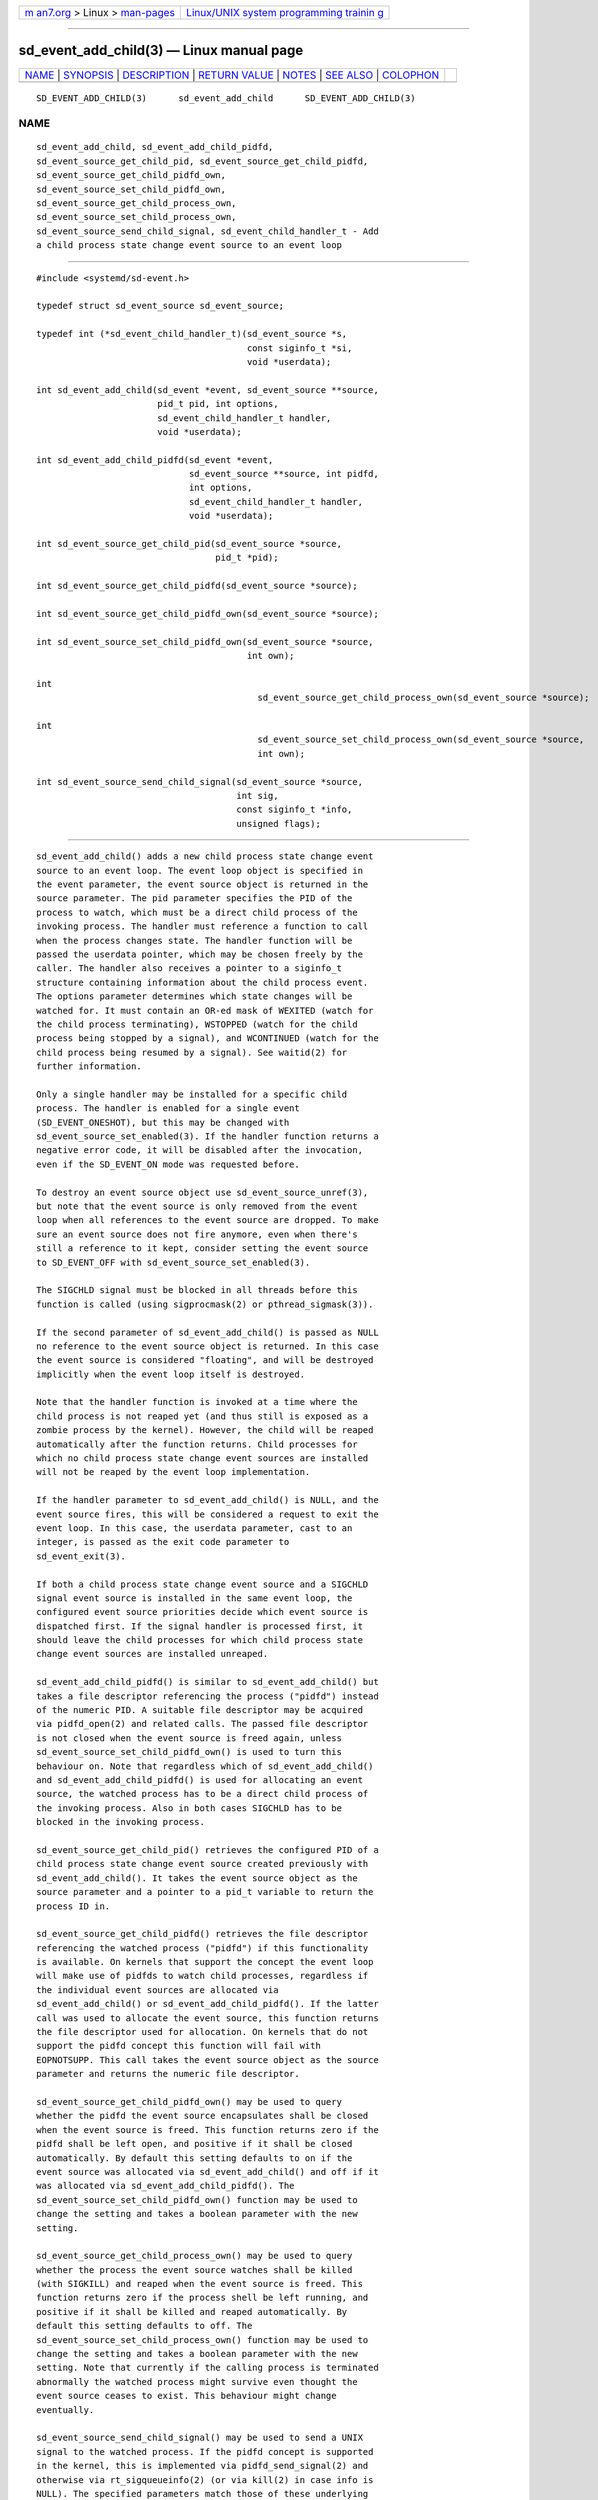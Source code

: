 .. container:: page-top

.. container:: nav-bar

   +----------------------------------+----------------------------------+
   | `m                               | `Linux/UNIX system programming   |
   | an7.org <../../../index.html>`__ | trainin                          |
   | > Linux >                        | g <http://man7.org/training/>`__ |
   | `man-pages <../index.html>`__    |                                  |
   +----------------------------------+----------------------------------+

--------------

sd_event_add_child(3) — Linux manual page
=========================================

+-----------------------------------+-----------------------------------+
| `NAME <#NAME>`__ \|               |                                   |
| `SYNOPSIS <#SYNOPSIS>`__ \|       |                                   |
| `DESCRIPTION <#DESCRIPTION>`__ \| |                                   |
| `RETURN VALUE <#RETURN_VALUE>`__  |                                   |
| \| `NOTES <#NOTES>`__ \|          |                                   |
| `SEE ALSO <#SEE_ALSO>`__ \|       |                                   |
| `COLOPHON <#COLOPHON>`__          |                                   |
+-----------------------------------+-----------------------------------+
| .. container:: man-search-box     |                                   |
+-----------------------------------+-----------------------------------+

::

   SD_EVENT_ADD_CHILD(3)      sd_event_add_child      SD_EVENT_ADD_CHILD(3)

NAME
-------------------------------------------------

::

          sd_event_add_child, sd_event_add_child_pidfd,
          sd_event_source_get_child_pid, sd_event_source_get_child_pidfd,
          sd_event_source_get_child_pidfd_own,
          sd_event_source_set_child_pidfd_own,
          sd_event_source_get_child_process_own,
          sd_event_source_set_child_process_own,
          sd_event_source_send_child_signal, sd_event_child_handler_t - Add
          a child process state change event source to an event loop


---------------------------------------------------------

::

          #include <systemd/sd-event.h>

          typedef struct sd_event_source sd_event_source;

          typedef int (*sd_event_child_handler_t)(sd_event_source *s,
                                                  const siginfo_t *si,
                                                  void *userdata);

          int sd_event_add_child(sd_event *event, sd_event_source **source,
                                 pid_t pid, int options,
                                 sd_event_child_handler_t handler,
                                 void *userdata);

          int sd_event_add_child_pidfd(sd_event *event,
                                       sd_event_source **source, int pidfd,
                                       int options,
                                       sd_event_child_handler_t handler,
                                       void *userdata);

          int sd_event_source_get_child_pid(sd_event_source *source,
                                            pid_t *pid);

          int sd_event_source_get_child_pidfd(sd_event_source *source);

          int sd_event_source_get_child_pidfd_own(sd_event_source *source);

          int sd_event_source_set_child_pidfd_own(sd_event_source *source,
                                                  int own);

          int
                                                    sd_event_source_get_child_process_own(sd_event_source *source);

          int
                                                    sd_event_source_set_child_process_own(sd_event_source *source,
                                                    int own);

          int sd_event_source_send_child_signal(sd_event_source *source,
                                                int sig,
                                                const siginfo_t *info,
                                                unsigned flags);


---------------------------------------------------------------

::

          sd_event_add_child() adds a new child process state change event
          source to an event loop. The event loop object is specified in
          the event parameter, the event source object is returned in the
          source parameter. The pid parameter specifies the PID of the
          process to watch, which must be a direct child process of the
          invoking process. The handler must reference a function to call
          when the process changes state. The handler function will be
          passed the userdata pointer, which may be chosen freely by the
          caller. The handler also receives a pointer to a siginfo_t
          structure containing information about the child process event.
          The options parameter determines which state changes will be
          watched for. It must contain an OR-ed mask of WEXITED (watch for
          the child process terminating), WSTOPPED (watch for the child
          process being stopped by a signal), and WCONTINUED (watch for the
          child process being resumed by a signal). See waitid(2) for
          further information.

          Only a single handler may be installed for a specific child
          process. The handler is enabled for a single event
          (SD_EVENT_ONESHOT), but this may be changed with
          sd_event_source_set_enabled(3). If the handler function returns a
          negative error code, it will be disabled after the invocation,
          even if the SD_EVENT_ON mode was requested before.

          To destroy an event source object use sd_event_source_unref(3),
          but note that the event source is only removed from the event
          loop when all references to the event source are dropped. To make
          sure an event source does not fire anymore, even when there's
          still a reference to it kept, consider setting the event source
          to SD_EVENT_OFF with sd_event_source_set_enabled(3).

          The SIGCHLD signal must be blocked in all threads before this
          function is called (using sigprocmask(2) or pthread_sigmask(3)).

          If the second parameter of sd_event_add_child() is passed as NULL
          no reference to the event source object is returned. In this case
          the event source is considered "floating", and will be destroyed
          implicitly when the event loop itself is destroyed.

          Note that the handler function is invoked at a time where the
          child process is not reaped yet (and thus still is exposed as a
          zombie process by the kernel). However, the child will be reaped
          automatically after the function returns. Child processes for
          which no child process state change event sources are installed
          will not be reaped by the event loop implementation.

          If the handler parameter to sd_event_add_child() is NULL, and the
          event source fires, this will be considered a request to exit the
          event loop. In this case, the userdata parameter, cast to an
          integer, is passed as the exit code parameter to
          sd_event_exit(3).

          If both a child process state change event source and a SIGCHLD
          signal event source is installed in the same event loop, the
          configured event source priorities decide which event source is
          dispatched first. If the signal handler is processed first, it
          should leave the child processes for which child process state
          change event sources are installed unreaped.

          sd_event_add_child_pidfd() is similar to sd_event_add_child() but
          takes a file descriptor referencing the process ("pidfd") instead
          of the numeric PID. A suitable file descriptor may be acquired
          via pidfd_open(2) and related calls. The passed file descriptor
          is not closed when the event source is freed again, unless
          sd_event_source_set_child_pidfd_own() is used to turn this
          behaviour on. Note that regardless which of sd_event_add_child()
          and sd_event_add_child_pidfd() is used for allocating an event
          source, the watched process has to be a direct child process of
          the invoking process. Also in both cases SIGCHLD has to be
          blocked in the invoking process.

          sd_event_source_get_child_pid() retrieves the configured PID of a
          child process state change event source created previously with
          sd_event_add_child(). It takes the event source object as the
          source parameter and a pointer to a pid_t variable to return the
          process ID in.

          sd_event_source_get_child_pidfd() retrieves the file descriptor
          referencing the watched process ("pidfd") if this functionality
          is available. On kernels that support the concept the event loop
          will make use of pidfds to watch child processes, regardless if
          the individual event sources are allocated via
          sd_event_add_child() or sd_event_add_child_pidfd(). If the latter
          call was used to allocate the event source, this function returns
          the file descriptor used for allocation. On kernels that do not
          support the pidfd concept this function will fail with
          EOPNOTSUPP. This call takes the event source object as the source
          parameter and returns the numeric file descriptor.

          sd_event_source_get_child_pidfd_own() may be used to query
          whether the pidfd the event source encapsulates shall be closed
          when the event source is freed. This function returns zero if the
          pidfd shall be left open, and positive if it shall be closed
          automatically. By default this setting defaults to on if the
          event source was allocated via sd_event_add_child() and off if it
          was allocated via sd_event_add_child_pidfd(). The
          sd_event_source_set_child_pidfd_own() function may be used to
          change the setting and takes a boolean parameter with the new
          setting.

          sd_event_source_get_child_process_own() may be used to query
          whether the process the event source watches shall be killed
          (with SIGKILL) and reaped when the event source is freed. This
          function returns zero if the process shell be left running, and
          positive if it shall be killed and reaped automatically. By
          default this setting defaults to off. The
          sd_event_source_set_child_process_own() function may be used to
          change the setting and takes a boolean parameter with the new
          setting. Note that currently if the calling process is terminated
          abnormally the watched process might survive even thought the
          event source ceases to exist. This behaviour might change
          eventually.

          sd_event_source_send_child_signal() may be used to send a UNIX
          signal to the watched process. If the pidfd concept is supported
          in the kernel, this is implemented via pidfd_send_signal(2) and
          otherwise via rt_sigqueueinfo(2) (or via kill(2) in case info is
          NULL). The specified parameters match those of these underlying
          system calls, except that the info is never modified (and is thus
          declared constant). Like for the underlying system calls, the
          flags parameter currently must be zero.


-----------------------------------------------------------------

::

          On success, these functions return 0 or a positive integer. On
          failure, they return a negative errno-style error code.

      Errors
          Returned errors may indicate the following problems:

          -ENOMEM
              Not enough memory to allocate an object.

          -EINVAL
              An invalid argument has been passed. This includes specifying
              an empty mask in options or a mask which contains values
              different than a combination of WEXITED, WSTOPPED, and
              WCONTINUED.

          -EBUSY
              A handler is already installed for this child process, or
              SIGCHLD is not blocked.

          -ESTALE
              The event loop is already terminated.

          -ECHILD
              The event loop has been created in a different process.

          -EDOM
              The passed event source is not a child process event source.

          -EOPNOTSUPP
              A pidfd was requested but the kernel does not support this
              concept.


---------------------------------------------------

::

          These APIs are implemented as a shared library, which can be
          compiled and linked to with the libsystemd pkg-config(1) file.


---------------------------------------------------------

::

          systemd(1), sd-event(3), sd_event_new(3), sd_event_now(3),
          sd_event_add_io(3), sd_event_add_time(3), sd_event_add_signal(3),
          sd_event_add_inotify(3), sd_event_add_defer(3),
          sd_event_source_set_enabled(3), sd_event_source_set_priority(3),
          sd_event_source_set_userdata(3),
          sd_event_source_set_description(3),
          sd_event_source_set_floating(3), waitid(2), sigprocmask(2),
          pthread_sigmask(3), pidfd_open(2), pidfd_send_signal(2),
          rt_sigqueueinfo(2), kill(2)

COLOPHON
---------------------------------------------------------

::

          This page is part of the systemd (systemd system and service
          manager) project.  Information about the project can be found at
          ⟨http://www.freedesktop.org/wiki/Software/systemd⟩.  If you have
          a bug report for this manual page, see
          ⟨http://www.freedesktop.org/wiki/Software/systemd/#bugreports⟩.
          This page was obtained from the project's upstream Git repository
          ⟨https://github.com/systemd/systemd.git⟩ on 2021-08-27.  (At that
          time, the date of the most recent commit that was found in the
          repository was 2021-08-27.)  If you discover any rendering
          problems in this HTML version of the page, or you believe there
          is a better or more up-to-date source for the page, or you have
          corrections or improvements to the information in this COLOPHON
          (which is not part of the original manual page), send a mail to
          man-pages@man7.org

   systemd 249                                        SD_EVENT_ADD_CHILD(3)

--------------

Pages that refer to this page:
`sd-event(3) <../man3/sd-event.3.html>`__, 
`sd_event_add_defer(3) <../man3/sd_event_add_defer.3.html>`__, 
`sd_event_add_inotify(3) <../man3/sd_event_add_inotify.3.html>`__, 
`sd_event_add_io(3) <../man3/sd_event_add_io.3.html>`__, 
`sd_event_add_signal(3) <../man3/sd_event_add_signal.3.html>`__, 
`sd_event_add_time(3) <../man3/sd_event_add_time.3.html>`__, 
`sd_event_new(3) <../man3/sd_event_new.3.html>`__, 
`sd_event_run(3) <../man3/sd_event_run.3.html>`__, 
`sd_event_set_watchdog(3) <../man3/sd_event_set_watchdog.3.html>`__, 
`sd_event_source_get_event(3) <../man3/sd_event_source_get_event.3.html>`__, 
`sd_event_source_get_pending(3) <../man3/sd_event_source_get_pending.3.html>`__, 
`sd_event_source_set_description(3) <../man3/sd_event_source_set_description.3.html>`__, 
`sd_event_source_set_destroy_callback(3) <../man3/sd_event_source_set_destroy_callback.3.html>`__, 
`sd_event_source_set_enabled(3) <../man3/sd_event_source_set_enabled.3.html>`__, 
`sd_event_source_set_exit_on_failure(3) <../man3/sd_event_source_set_exit_on_failure.3.html>`__, 
`sd_event_source_set_floating(3) <../man3/sd_event_source_set_floating.3.html>`__, 
`sd_event_source_set_prepare(3) <../man3/sd_event_source_set_prepare.3.html>`__, 
`sd_event_source_set_priority(3) <../man3/sd_event_source_set_priority.3.html>`__, 
`sd_event_source_set_userdata(3) <../man3/sd_event_source_set_userdata.3.html>`__, 
`sd_event_source_unref(3) <../man3/sd_event_source_unref.3.html>`__, 
`sd_event_wait(3) <../man3/sd_event_wait.3.html>`__

--------------

--------------

.. container:: footer

   +-----------------------+-----------------------+-----------------------+
   | HTML rendering        |                       | |Cover of TLPI|       |
   | created 2021-08-27 by |                       |                       |
   | `Michael              |                       |                       |
   | Ker                   |                       |                       |
   | risk <https://man7.or |                       |                       |
   | g/mtk/index.html>`__, |                       |                       |
   | author of `The Linux  |                       |                       |
   | Programming           |                       |                       |
   | Interface <https:     |                       |                       |
   | //man7.org/tlpi/>`__, |                       |                       |
   | maintainer of the     |                       |                       |
   | `Linux man-pages      |                       |                       |
   | project <             |                       |                       |
   | https://www.kernel.or |                       |                       |
   | g/doc/man-pages/>`__. |                       |                       |
   |                       |                       |                       |
   | For details of        |                       |                       |
   | in-depth **Linux/UNIX |                       |                       |
   | system programming    |                       |                       |
   | training courses**    |                       |                       |
   | that I teach, look    |                       |                       |
   | `here <https://ma     |                       |                       |
   | n7.org/training/>`__. |                       |                       |
   |                       |                       |                       |
   | Hosting by `jambit    |                       |                       |
   | GmbH                  |                       |                       |
   | <https://www.jambit.c |                       |                       |
   | om/index_en.html>`__. |                       |                       |
   +-----------------------+-----------------------+-----------------------+

--------------

.. container:: statcounter

   |Web Analytics Made Easy - StatCounter|

.. |Cover of TLPI| image:: https://man7.org/tlpi/cover/TLPI-front-cover-vsmall.png
   :target: https://man7.org/tlpi/
.. |Web Analytics Made Easy - StatCounter| image:: https://c.statcounter.com/7422636/0/9b6714ff/1/
   :class: statcounter
   :target: https://statcounter.com/
